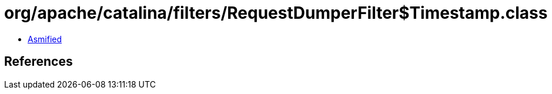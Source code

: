 = org/apache/catalina/filters/RequestDumperFilter$Timestamp.class

 - link:RequestDumperFilter$Timestamp-asmified.java[Asmified]

== References

